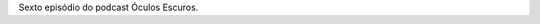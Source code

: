 .. date: 2021-09-04 10:09:17 UTC
.. slug: oculos-escuros-6-veludo-azul
.. category: Óculos Escuros
.. title: Óculos Escuros 6: Veludo Azul
.. author: Óculos Escuros

.. youtube:: mbBlEJyrHAk
    :width: 350

Sexto episódio do podcast Óculos Escuros.
